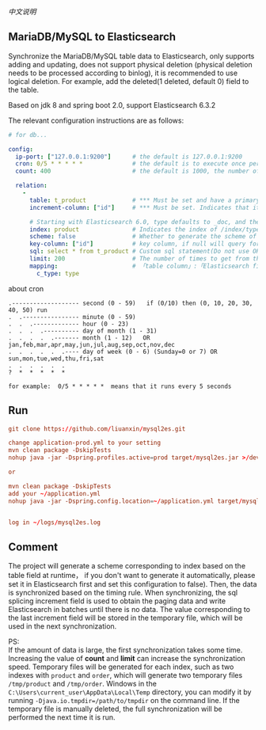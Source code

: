 
[[README-cn.org][中文说明]]

** MariaDB/MySQL to Elasticsearch

   Synchronize the MariaDB/MySQL table data to Elasticsearch, only supports adding and updating,
   does not support physical deletion (physical deletion needs to be processed according to binlog),
   it is recommended to use logical deletion. For example, add the deleted(1 deleted, default 0) field to the table.

   Based on jdk 8 and spring boot 2.0, support Elasticsearch 6.3.2


The relevant configuration instructions are as follows:
#+BEGIN_SRC yaml
# for db...

config:
  ip-port: ["127.0.0.1:9200"]      # the default is 127.0.0.1:9200
  cron: 0/5 * * * * *              # the default is to execute once per minute
  count: 400                       # the default is 1000, the number of batches of data to Elasticsearch operation

  relation:
    -
      table: t_product             # *** Must be set and have a primary key. The primary key will generate the id of /index/type/id in Elasticsearch, if has multi primary key, id where append with "-"
      increment-column: ["id"]     # *** Must be set. Indicates that it is used for data increment operations, using increment `id` or `update_time`

      # Starting with Elasticsearch 6.0, type defaults to _doc, and the index in Elasticsearch directly corresponds to the database table name
      index: product               # Indicates the index of /index/type/id in Elasticsearch, not set will be generated from the database table name (t_some_one ==> some-one), greate version 6.0, index name must be lowercase
      scheme: false                # Whether to generate the scheme of Elasticsearch based on the database table structure in advance, the default is true
      key-column: ["id"]           # key column, if null will query for table, Use this configuration when there are multiple columns of primary keys but you want to use only one column as the id of the data
      sql: select * from t_product # Custom sql statement(Do not use ORDER BY and LIMIT, it will be added automatically based on increment-column), no setting will automatically assemble from the database table
      limit: 200                   # The number of times to get from the database, the default is 500
      mapping:                     # 「table column」:「Elasticsearch field」, no setting will be generated from the table field (c_some_type ==> someType)
        c_type: type
#+END_SRC

about cron
#+BEGIN_EXAMPLE
.------------------- second (0 - 59)   if (0/10) then (0, 10, 20, 30, 40, 50) run
.  .---------------- minute (0 - 59)
.  .  .------------- hour (0 - 23)
.  .  .  .---------- day of month (1 - 31)
.  .  .  .  .------- month (1 - 12)   OR jan,feb,mar,apr,may,jun,jul,aug,sep,oct,nov,dec
.  .  .  .  .  .---- day of week (0 - 6) (Sunday=0 or 7) OR sun,mon,tue,wed,thu,fri,sat
.  .  .  .  .  .
?  *  *  *  *  *

for example:  0/5 * * * * *  means that it runs every 5 seconds
#+END_EXAMPLE


** Run
#+BEGIN_SRC conf
git clone https://github.com/liuanxin/mysql2es.git

change application-prod.yml to your setting
mvn clean package -DskipTests
nohup java -jar -Dspring.profiles.active=prod target/mysql2es.jar >/dev/null 2>&1 &

or

mvn clean package -DskipTests
add your ~/application.yml
nohup java -jar -Dspring.config.location=~/application.yml target/mysql2es.jar >/dev/null 2>&1 &


log in ~/logs/mysql2es.log
#+END_SRC


** Comment

The project will generate a scheme corresponding to index based on the table field at runtime，
if you don't want to generate it automatically,
please set it in Elasticsearch first and set this configuration to false).
Then, the data is synchronized based on the timing rule.
When synchronizing, the sql splicing increment field is used to obtain the paging data and write Elasticsearch in batches until there is no data.
The value corresponding to the last increment field will be stored in the temporary file, which will be used in the next synchronization.

PS:  \\
If the amount of data is large, the first synchronization takes some time.
Increasing the value of *count* and *limit* can increase the synchronization speed.
Temporary files will be generated for each index, such as two indexes with ~product~ and ~order~,
which will generate two temporary files ~/tmp/product~ and ~/tmp/order~.
Windows in the ~C:\Users\current_user\AppData\Local\Temp~ directory,
you can modify it by running ~-Djava.io.tmpdir=/path/to/tmpdir~ on the command line.
If the temporary file is manually deleted, the full synchronization will be performed the next time it is run.

